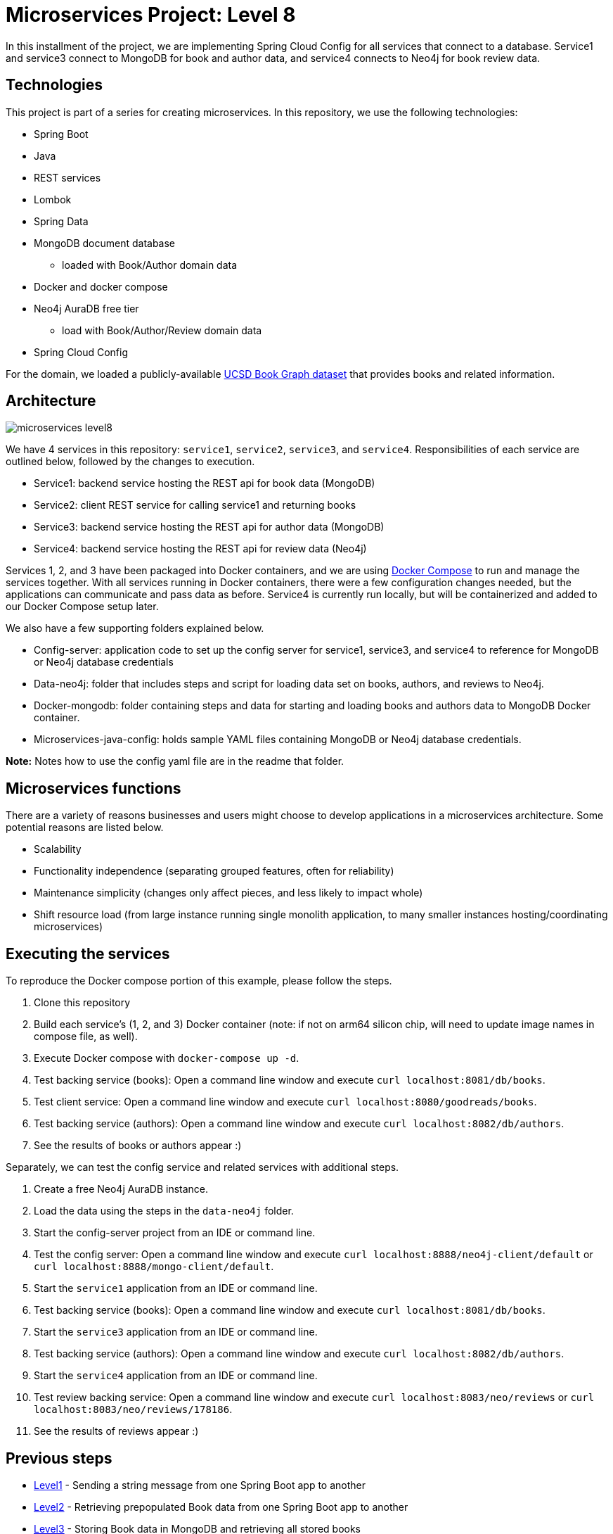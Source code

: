= Microservices Project: Level 8

In this installment of the project, we are implementing Spring Cloud Config for all services that connect to a database. Service1 and service3 connect to MongoDB for book and author data, and service4 connects to Neo4j for book review data.

== Technologies

This project is part of a series for creating microservices. In this repository, we use the following technologies:

* Spring Boot
* Java
* REST services
* Lombok
* Spring Data
* MongoDB document database
** loaded with Book/Author domain data
* Docker and docker compose
* Neo4j AuraDB free tier
** load with Book/Author/Review domain data
* Spring Cloud Config

For the domain, we loaded a publicly-available https://sites.google.com/eng.ucsd.edu/ucsdbookgraph/home?authuser=0[UCSD Book Graph dataset^] that provides books and related information.

== Architecture

image::microservices-level8.png[]

We have 4 services in this repository: `service1`, `service2`, `service3`, and `service4`. Responsibilities of each service are outlined below, followed by the changes to execution.

* Service1: backend service hosting the REST api for book data (MongoDB)
* Service2: client REST service for calling service1 and returning books
* Service3: backend service hosting the REST api for author data (MongoDB)
* Service4: backend service hosting the REST api for review data (Neo4j)

Services 1, 2, and 3 have been packaged into Docker containers, and we are using https://docs.docker.com/compose/[Docker Compose^] to run and manage the services together. With all services running in Docker containers, there were a few configuration changes needed, but the applications can communicate and pass data as before. Service4 is currently run locally, but will be containerized and added to our Docker Compose setup later.

We also have a few supporting folders explained below.

* Config-server: application code to set up the config server for service1, service3, and service4 to reference for MongoDB or Neo4j database credentials
* Data-neo4j: folder that includes steps and script for loading data set on books, authors, and reviews to Neo4j.
* Docker-mongodb: folder containing steps and data for starting and loading books and authors data to MongoDB Docker container.
* Microservices-java-config: holds sample YAML files containing MongoDB or Neo4j database credentials.

*Note:* Notes how to use the config yaml file are in the readme that folder.

== Microservices functions

There are a variety of reasons businesses and users might choose to develop applications in a microservices architecture. Some potential reasons are listed below.

* Scalability
* Functionality independence (separating grouped features, often for reliability)
* Maintenance simplicity (changes only affect pieces, and less likely to impact whole)
* Shift resource load (from large instance running single monolith application, to many smaller instances hosting/coordinating microservices)

== Executing the services

To reproduce the Docker compose portion of this example, please follow the steps.

 1. Clone this repository
 2. Build each service's (1, 2, and 3) Docker container (note: if not on arm64 silicon chip, will need to update image names in compose file, as well).
 3. Execute Docker compose with `docker-compose up -d`.
 4. Test backing service (books): Open a command line window and execute `curl localhost:8081/db/books`.
 5. Test client service: Open a command line window and execute `curl localhost:8080/goodreads/books`.
 6. Test backing service (authors): Open a command line window and execute `curl localhost:8082/db/authors`.
 7. See the results of books or authors appear :)

Separately, we can test the config service and related services with additional steps.

1. Create a free Neo4j AuraDB instance.
2. Load the data using the steps in the `data-neo4j` folder.
3. Start the config-server project from an IDE or command line.
4. Test the config server: Open a command line window and execute `curl localhost:8888/neo4j-client/default` or `curl localhost:8888/mongo-client/default`.
5. Start the `service1` application from an IDE or command line.
6. Test backing service (books): Open a command line window and execute `curl localhost:8081/db/books`.
7. Start the `service3` application from an IDE or command line.
8. Test backing service (authors): Open a command line window and execute `curl localhost:8082/db/authors`.
9. Start the `service4` application from an IDE or command line.
10. Test review backing service: Open a command line window and execute `curl localhost:8083/neo/reviews` or `curl localhost:8083/neo/reviews/178186`.
11. See the results of reviews appear :)

//  == Content

//  * Blog post: https://jmhreif.com/blog/microservices-level8/[Microservices Level 8^]

== Previous steps

* https://github.com/JMHReif/microservices-level1[Level1] - Sending a string message from one Spring Boot app to another
* https://github.com/JMHReif/microservices-level2[Level2] - Retrieving prepopulated Book data from one Spring Boot app to another
* https://github.com/JMHReif/microservices-level3[Level3] - Storing Book data in MongoDB and retrieving all stored books
* https://github.com/JMHReif/microservices-level4[Level4] - Adding new service for author data
* https://github.com/JMHReif/microservices-level5[Level5] - Adding Docker compose to manage services as containers
* https://github.com/JMHReif/microservices-level6[Level6] - Adding new service for review data (in Neo4j)
* https://github.com/JMHReif/microservices-level7[Level7] - Adding Spring Cloud Config for Neo4j database credentials